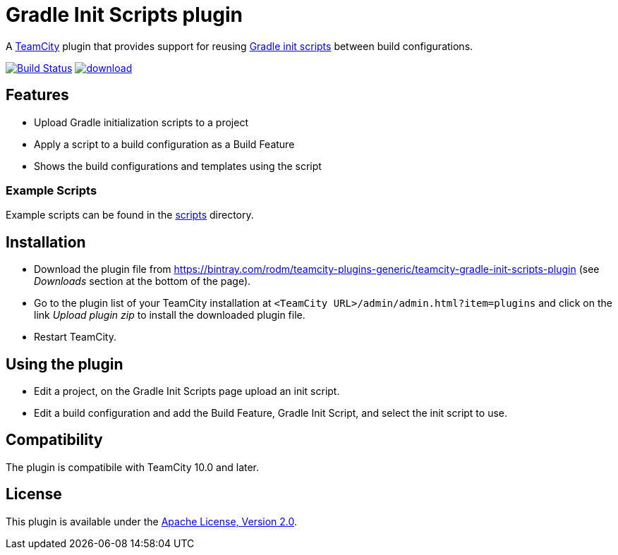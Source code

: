 = Gradle Init Scripts plugin
:uri-teamcity: https://www.jetbrains.com/teamcity/[TeamCity]
:uri-gradle-docs: https://docs.gradle.org/current/userguide
:uri-gradle-init-scripts: {uri-gradle-docs}/init_scripts.html[Gradle init scripts]
:uri-download: https://bintray.com/rodm/teamcity-plugins-generic/teamcity-gradle-init-scripts-plugin

A {uri-teamcity} plugin that provides support for reusing {uri-gradle-init-scripts}
between build configurations.

image:https://travis-ci.org/rodm/teamcity-gradle-init-scripts-plugin.svg?branch=master["Build Status", link="https://travis-ci.org/rodm/teamcity-gradle-init-scripts-plugin"]
image:https://api.bintray.com/packages/rodm/teamcity-plugins-generic/gradle-init-scripts/images/download.svg[link="https://bintray.com/rodm/teamcity-plugins-generic/gradle-init-scripts/_latestVersion"]

## Features

* Upload Gradle initialization scripts to a project

* Apply a script to a build configuration as a Build Feature

* Shows the build configurations and templates using the script

### Example Scripts

Example scripts can be found in the link:scripts[scripts] directory.

## Installation

* Download the plugin file from {uri-download} (see _Downloads_ section at the bottom of the page).

* Go to the plugin list of your TeamCity installation at `&lt;TeamCity URL&gt;/admin/admin.html?item=plugins` and
click on the link _Upload plugin zip_ to install the downloaded plugin file.

* Restart TeamCity.

## Using the plugin

* Edit a project, on the Gradle Init Scripts page upload an init script.

* Edit a build configuration and add the Build Feature, Gradle Init Script, and select the init script to use.

## Compatibility

The plugin is compatibile with TeamCity 10.0 and later.

## License

This plugin is available under the http://www.apache.org/licenses/LICENSE-2.0.html[Apache License, Version 2.0].
